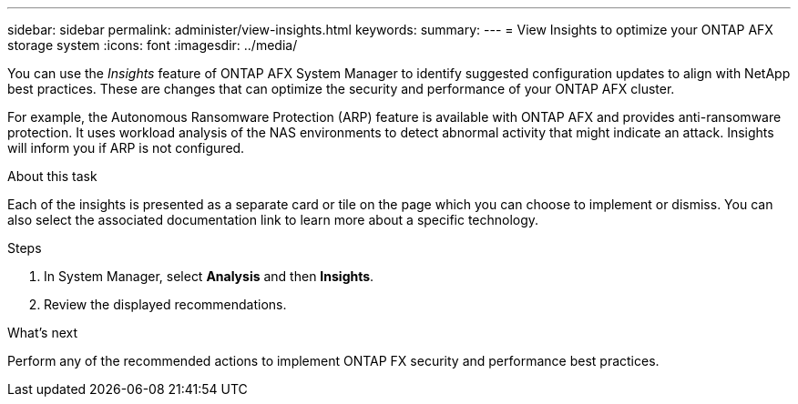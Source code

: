---
sidebar: sidebar
permalink: administer/view-insights.html
keywords: 
summary: 
---
= View Insights to optimize your ONTAP AFX storage system
:icons: font
:imagesdir: ../media/

[.lead]
You can use the _Insights_ feature of ONTAP AFX System Manager to identify suggested configuration updates to align with NetApp best practices. These are changes that can optimize the security and performance of your ONTAP AFX cluster.

For example, the Autonomous Ransomware Protection (ARP) feature is available with ONTAP AFX and provides anti-ransomware protection. It uses workload analysis of the NAS environments to detect abnormal activity that might indicate an attack. Insights will inform you if ARP is not configured.

.About this task

Each of the insights is presented as a separate card or tile on the page which you can choose to implement or dismiss. You can also select the associated documentation link to learn more about a specific technology.

.Steps

. In System Manager, select *Analysis* and then *Insights*.
. Review the displayed recommendations.

.What's next

Perform any of the recommended actions to implement ONTAP FX security and performance best practices.
